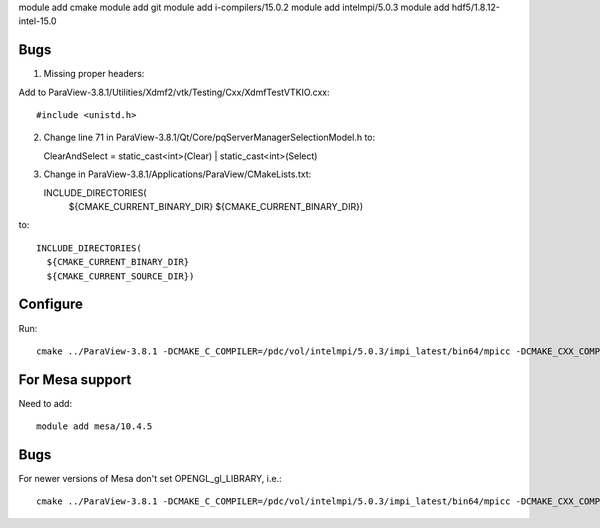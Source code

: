 module add cmake
module add git
module add i-compilers/15.0.2
module add intelmpi/5.0.3
module add hdf5/1.8.12-intel-15.0

Bugs
----

1. Missing proper headers:

Add to ParaView-3.8.1/Utilities/Xdmf2/vtk/Testing/Cxx/XdmfTestVTKIO.cxx::

   #include <unistd.h>

2. Change line 71 in ParaView-3.8.1/Qt/Core/pqServerManagerSelectionModel.h to::

   ClearAndSelect = static_cast<int>(Clear) | static_cast<int>(Select)

3. Change in ParaView-3.8.1/Applications/ParaView/CMakeLists.txt::

   INCLUDE_DIRECTORIES(
     ${CMAKE_CURRENT_BINARY_DIR}
     ${CMAKE_CURRENT_BINARY_DIR})

to::

   INCLUDE_DIRECTORIES(
     ${CMAKE_CURRENT_BINARY_DIR}
     ${CMAKE_CURRENT_SOURCE_DIR})

Configure
---------

Run::

   cmake ../ParaView-3.8.1 -DCMAKE_C_COMPILER=/pdc/vol/intelmpi/5.0.3/impi_latest/bin64/mpicc -DCMAKE_CXX_COMPILER=/pdc/vol/intelmpi/5.0.3/impi_latest/bin64/mpicxx -DCMAKE_INSTALL_PREFIX=/pdc/vol/paraview/3.8.1/amd64_co7/intel -DPARAVIEW_USE_MPI=ON -DVTK_USE_SYSTEM_HDF5=ON -DPARAVIEW_USE_SYSTEM_HDF5=ON -DCMAKE_PREFIX_PATH="/pdc/vol/hdf5/1.8.12/intel/15.0" -DVTK_USE_OFFSCREEN=ON -DMPI_C_COMPILE_FLAGS="-xAVX -axCORE-AVX2,CORE-AVX-I" -DMPI_CXX_COMPILE_FLAGS="-xAVX -axCORE-AVX2,CORE-AVX-I"

For Mesa support
----------------

Need to add::

   module add mesa/10.4.5

Bugs
----

For newer versions of Mesa don't set OPENGL_gl_LIBRARY, i.e.::

   cmake ../ParaView-3.8.1 -DCMAKE_C_COMPILER=/pdc/vol/intelmpi/5.0.3/impi_latest/bin64/mpicc -DCMAKE_CXX_COMPILER=/pdc/vol/intelmpi/5.0.3/impi_latest/bin64/mpicxx -DCMAKE_INSTALL_PREFIX=/pdc/vol/paraview/3.8.1/amd64_co7/intel-mesa -DPARAVIEW_USE_MPI=ON -DVTK_USE_SYSTEM_HDF5=ON -DPARAVIEW_USE_SYSTEM_HDF5=ON -DCMAKE_PREFIX_PATH="/pdc/vol/hdf5/1.8.12/intel/15.0" -DVTK_USE_OFFSCREEN=ON -DPARAVIEW_BUILD_QT_GUI=OFF -DVTK_USE_X=OFF -DOPENGL_INCLUDE_DIR=/pdc/vol/mesa/10.4.5/include -DOPENGL_gl_LIBRARY= -DOPENGL_glu_LIBRARY=/pdc/vol/mesa/10.4.5/lib/libGLU.so -DVTK_OPENGL_HAS_OSMESA=ON -DOSMESA_INCLUDE_DIR=/pdc/vol/mesa/10.4.5/include -DOSMESA_LIBRARY=/pdc/vol/mesa/10.4.5/lib/libOSMesa.so -DMPI_C_COMPILE_FLAGS="-xAVX -axCORE-AVX2,CORE-AVX-I" -DMPI_CXX_COMPILE_FLAGS="-xAVX -axCORE-AVX2,CORE-AVX-I"

